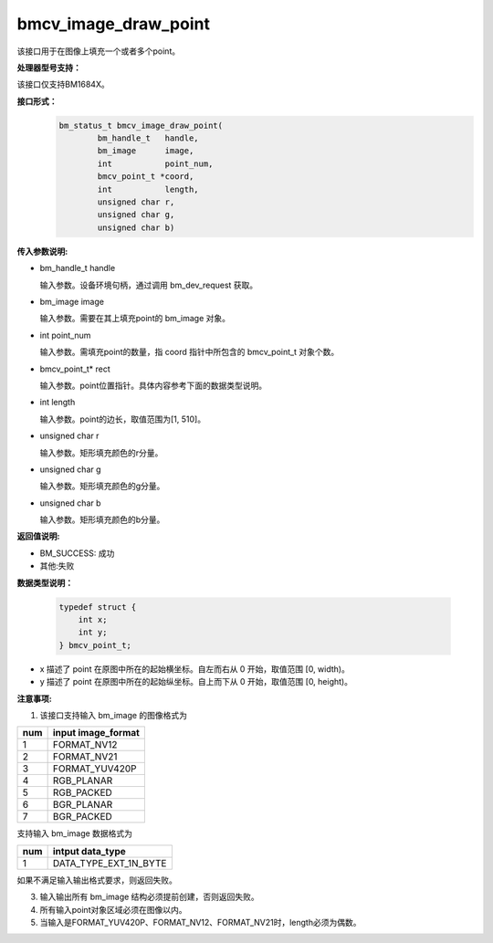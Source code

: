 bmcv_image_draw_point
=========================

该接口用于在图像上填充一个或者多个point。


**处理器型号支持：**

该接口仅支持BM1684X。


**接口形式：**
    .. code-block:: c

        bm_status_t bmcv_image_draw_point(
                bm_handle_t   handle,
                bm_image      image,
                int           point_num,
                bmcv_point_t *coord,
                int           length,
                unsigned char r,
                unsigned char g,
                unsigned char b)


**传入参数说明:**

* bm_handle_t handle

  输入参数。设备环境句柄，通过调用 bm_dev_request 获取。

* bm_image image

  输入参数。需要在其上填充point的 bm_image 对象。

* int point_num

  输入参数。需填充point的数量，指 coord 指针中所包含的 bmcv_point_t 对象个数。

* bmcv_point_t\* rect

  输入参数。point位置指针。具体内容参考下面的数据类型说明。

* int length

  输入参数。point的边长，取值范围为[1, 510]。

* unsigned char r

  输入参数。矩形填充颜色的r分量。

* unsigned char g

  输入参数。矩形填充颜色的g分量。

* unsigned char b

  输入参数。矩形填充颜色的b分量。


**返回值说明:**

* BM_SUCCESS: 成功

* 其他:失败


**数据类型说明：**


    .. code-block:: c

        typedef struct {
            int x;
            int y;
        } bmcv_point_t;


* x 描述了 point 在原图中所在的起始横坐标。自左而右从 0 开始，取值范围 [0, width)。

* y 描述了 point 在原图中所在的起始纵坐标。自上而下从 0 开始，取值范围 [0, height)。


**注意事项:**

1. 该接口支持输入 bm_image 的图像格式为

+-----+-------------------------------+
| num | input image_format            |
+=====+===============================+
|  1  | FORMAT_NV12                   |
+-----+-------------------------------+
|  2  | FORMAT_NV21                   |
+-----+-------------------------------+
|  3  | FORMAT_YUV420P                |
+-----+-------------------------------+
|  4  | RGB_PLANAR                    |
+-----+-------------------------------+
|  5  | RGB_PACKED                    |
+-----+-------------------------------+
|  6  | BGR_PLANAR                    |
+-----+-------------------------------+
|  7  | BGR_PACKED                    |
+-----+-------------------------------+

支持输入 bm_image 数据格式为

+-----+-------------------------------+
| num | intput data_type              |
+=====+===============================+
|  1  | DATA_TYPE_EXT_1N_BYTE         |
+-----+-------------------------------+

如果不满足输入输出格式要求，则返回失败。

3. 输入输出所有 bm_image 结构必须提前创建，否则返回失败。

4. 所有输入point对象区域必须在图像以内。

5. 当输入是FORMAT_YUV420P、FORMAT_NV12、FORMAT_NV21时，length必须为偶数。
